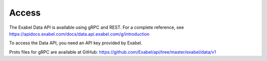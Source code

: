 
Access
==========================================

The Exabel Data API is available using gRPC and REST. For a complete reference, see
https://apidocs.exabel.com/docs/data.api.exabel.com/g/introduction

To access the Data API, you need an API key provided by Exabel.

Proto files for gRPC are available at GitHub: https://github.com/Exabel/api/tree/master/exabel/data/v1
